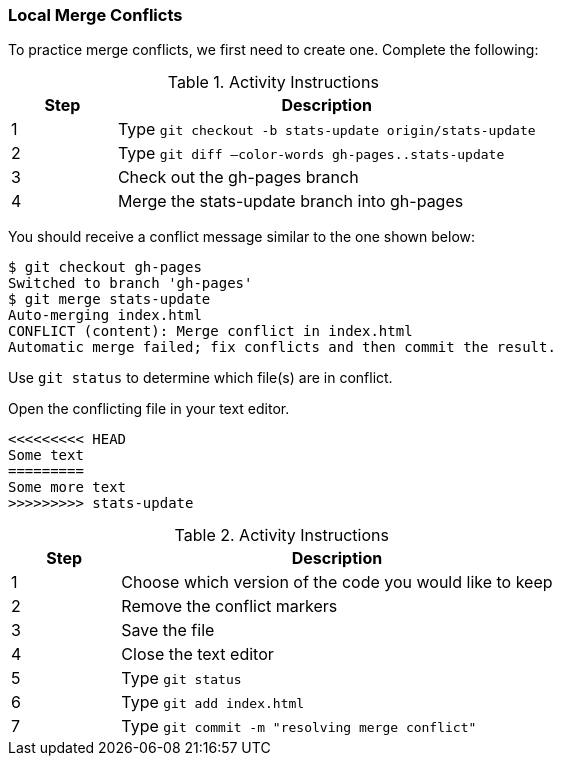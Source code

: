 ### Local Merge Conflicts

To practice merge conflicts, we first need to create one. Complete the following:

.Activity Instructions
[cols="1,4",options="header"]
|================================
| Step    | Description
| 1       | Type `git checkout -b stats-update origin/stats-update`
| 2       | Type `git diff —color-words gh-pages..stats-update`
| 3       | Check out the gh-pages branch
| 4       | Merge the stats-update branch into gh-pages
|================================

You should receive a conflict message similar to the one shown below:

[source,console]
----
$ git checkout gh-pages
Switched to branch 'gh-pages'
$ git merge stats-update
Auto-merging index.html
CONFLICT (content): Merge conflict in index.html
Automatic merge failed; fix conflicts and then commit the result.
----

Use `git status` to determine which file(s) are in conflict.

Open the conflicting file in your text editor.

[source,console]
----
<<<<<<<<< HEAD
Some text
=========
Some more text
>>>>>>>>> stats-update
----

.Activity Instructions
[cols="1,4",options="header"]
|================================
| Step    | Description
| 1       | Choose which version of the code you would like to keep
| 2       | Remove the conflict markers
| 3       | Save the file
| 4       | Close the text editor
| 5       | Type `git status`
| 6       | Type `git add index.html`
| 7       | Type `git commit -m "resolving merge conflict"`
|================================
